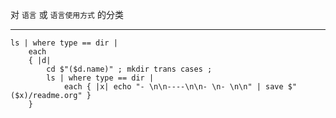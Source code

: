 对 ~语言~ 或 ~语言使用方式~ 的分类

-----

#+BEGIN_SRC nushell
ls | where type == dir |
    each
    { |d|
        cd $"($d.name)" ; mkdir trans cases ;
        ls | where type == dir |
            each { |x| echo "- \n\n----\n\n- \n- \n\n" | save $"($x)/readme.org" }
    }
#+END_SRC
